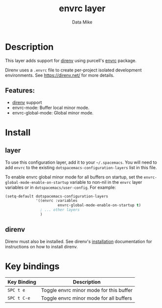 #+TITLE: envrc layer
#+AUTHOR: Data Mike
#+EMAIL: mjp35@cornell.edu
#+TAGS: layer|tool

# TOC links should be GitHub style anchors.
* Table of Contents                                        :TOC_4_gh:noexport:
- [[#description][Description]]
  - [[#features][Features:]]
- [[#install][Install]]
  - [[#layer][layer]]
  - [[#direnv][direnv]]
- [[#key-bindings][Key bindings]]

* Description

This layer adds support for [[https://direnv.net/][direnv]] using purcell's [[https://github.com/purcell/envrc][envrc]] package.

Direnv uses a =.envrc= file to create per-project isolated development
environments. See [[https://direnv.net/]] for more details.

** Features:
  - [[https://direnv.net/][direnv]] support
  - envrc-mode: Buffer local minor mode.
  - envrc-global-mode: Global minor mode.

* Install

** layer

To use this configuration layer, add it to your =~/.spacemacs=. You will need to
add =envrc= to the existing =dotspacemacs-configuration-layers= list in this
file.

To enable envrc global minor mode for all buffers on startup, set the
=envrc-global-mode-enable-on-startup= variable to non-nil in the =envrc= layer
variables or in =dotspacemacs/user-config=. For example:

#+BEGIN_SRC emacs-lisp
  (setq-default dotspacemacs-configuration-layers
                '((envrc :variables
                          envrc-global-mode-enable-on-startup t)
                  ; ... other layers
                  )
#+END_SRC

** direnv

Direnv must also be installed. See direnv's [[https://direnv.net/docs/installation.html][installation]] documentation for
instructions on how to install direnv.

* Key bindings

| Key Binding | Description                             |
|-------------+-----------------------------------------|
| ~SPC t e~   | Toggle envrc minor mode for this buffer |
| ~SPC t C-e~ | Toggle envrc minor mode for all buffers |

# Use GitHub URLs if you wish to link a Spacemacs documentation file or its heading.
# Examples:
# [[https://github.com/syl20bnr/spacemacs/blob/master/doc/VIMUSERS.org#sessions]]
# [[https://github.com/syl20bnr/spacemacs/blob/master/layers/%2Bfun/emoji/README.org][Link to Emoji layer README.org]]
# If space-doc-mode is enabled, Spacemacs will open a local copy of the linked file.
